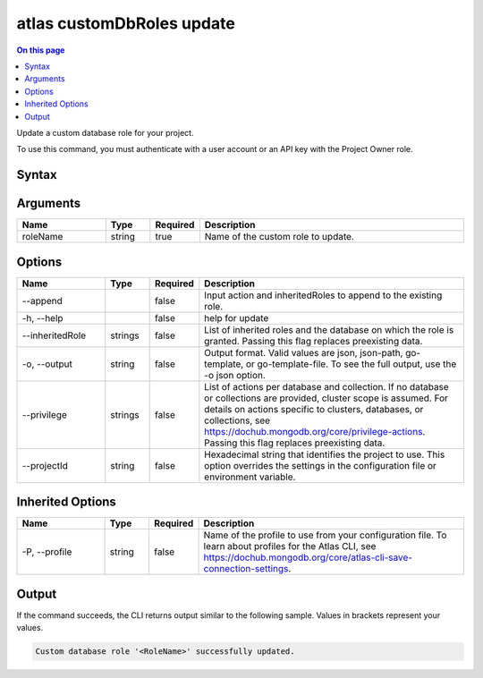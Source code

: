 .. _atlas-customDbRoles-update:

==========================
atlas customDbRoles update
==========================

.. default-domain:: mongodb

.. contents:: On this page
   :local:
   :backlinks: none
   :depth: 1
   :class: singlecol

Update a custom database role for your project.

To use this command, you must authenticate with a user account or an API key with the Project Owner role.

Syntax
------

.. code-block::
   :caption: Command Syntax

   atlas customDbRoles update <roleName> [options]

.. Code end marker, please don't delete this comment

Arguments
---------

.. list-table::
   :header-rows: 1
   :widths: 20 10 10 60

   * - Name
     - Type
     - Required
     - Description
   * - roleName
     - string
     - true
     - Name of the custom role to update.

Options
-------

.. list-table::
   :header-rows: 1
   :widths: 20 10 10 60

   * - Name
     - Type
     - Required
     - Description
   * - --append
     - 
     - false
     - Input action and inheritedRoles to append to the existing role.
   * - -h, --help
     - 
     - false
     - help for update
   * - --inheritedRole
     - strings
     - false
     - List of inherited roles and the database on which the role is granted. Passing this flag replaces preexisting data.
   * - -o, --output
     - string
     - false
     - Output format. Valid values are json, json-path, go-template, or go-template-file. To see the full output, use the -o json option.
   * - --privilege
     - strings
     - false
     - List of actions per database and collection. If no database or collections are provided, cluster scope is assumed. For details on actions specific to clusters, databases, or collections, see https://dochub.mongodb.org/core/privilege-actions. Passing this flag replaces preexisting data.
   * - --projectId
     - string
     - false
     - Hexadecimal string that identifies the project to use. This option overrides the settings in the configuration file or environment variable.

Inherited Options
-----------------

.. list-table::
   :header-rows: 1
   :widths: 20 10 10 60

   * - Name
     - Type
     - Required
     - Description
   * - -P, --profile
     - string
     - false
     - Name of the profile to use from your configuration file. To learn about profiles for the Atlas CLI, see `https://dochub.mongodb.org/core/atlas-cli-save-connection-settings <https://dochub.mongodb.org/core/atlas-cli-save-connection-settings>`__.

Output
------

If the command succeeds, the CLI returns output similar to the following sample. Values in brackets represent your values.

.. code-block::

   Custom database role '<RoleName>' successfully updated.
   

